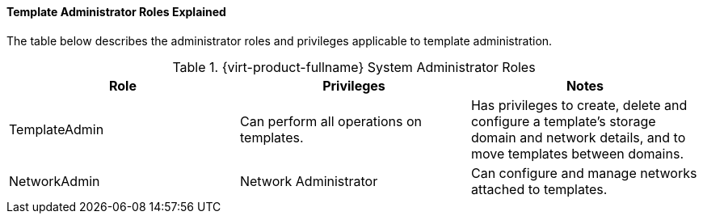 :_content-type: REFERENCE
[id="Template_Administrator_Roles_Explained_{context}"]
==== Template Administrator Roles Explained

The table below describes the administrator roles and privileges applicable to template administration.

[id="Template_Administrator_Roles_{context}"]

.{virt-product-fullname} System Administrator Roles
[options="header"]
|===
|Role |Privileges |Notes
|TemplateAdmin |Can perform all operations on templates. |Has privileges to create, delete and configure a template's storage domain and network details, and to move templates between domains.
|NetworkAdmin |Network Administrator |Can configure and manage networks attached to templates.
|===
